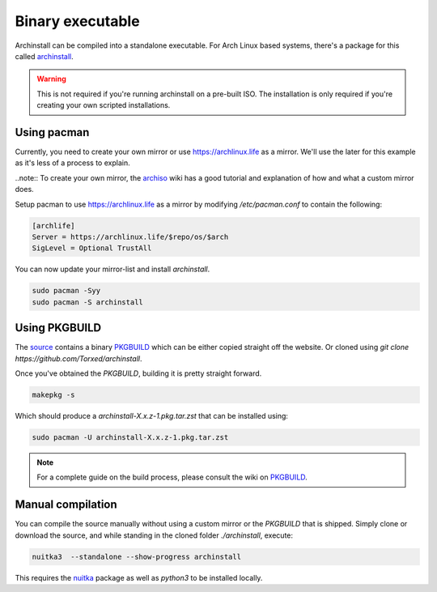 .. _installing.binary

Binary executable
=================

Archinstall can be compiled into a standalone executable.
For Arch Linux based systems, there's a package for this called `archinstall <https://archlinux.life/>`_.

.. warning::
    This is not required if you're running archinstall on a pre-built ISO. The installation is only required if you're creating your own scripted installations.

Using pacman
------------

Currently, you need to create your own mirror or use https://archlinux.life as a mirror.
We'll use the later for this example as it's less of a process to explain.

..note:: To create your own mirror, the `archiso <https://wiki.archlinux.org/index.php/archiso#Custom_local_repository>`_ wiki has a good tutorial and explanation of how and what a custom mirror does.

Setup pacman to use https://archlinux.life as a mirror by modifying `/etc/pacman.conf` to contain the following:

.. code-block::

    [archlife]
    Server = https://archlinux.life/$repo/os/$arch
    SigLevel = Optional TrustAll

You can now update your mirror-list and install `archinstall`.

.. code-block::

    sudo pacman -Syy
    sudo pacman -S archinstall

Using PKGBUILD
--------------

The `source <https://github.com/Torxed/archinstall>`_ contains a binary `PKGBUILD <https://github.com/Torxed/archinstall/tree/master/PKGBUILD/archinstall>`_ which can be either copied straight off the website. Or cloned using `git clone https://github.com/Torxed/archinstall`.

Once you've obtained the `PKGBUILD`, building it is pretty straight forward.

.. code-block::

    makepkg -s

Which should produce a `archinstall-X.x.z-1.pkg.tar.zst` that can be installed using:

.. code-block::

    sudo pacman -U archinstall-X.x.z-1.pkg.tar.zst

.. note::

    For a complete guide on the build process, please consult the wiki on `PKGBUILD <https://wiki.archlinux.org/index.php/PKGBUILD>`_.

Manual compilation
------------------

You can compile the source manually without using a custom mirror or the `PKGBUILD` that is shipped.
Simply clone or download the source, and while standing in the cloned folder `./archinstall`, execute:

.. code-block::

    nuitka3  --standalone --show-progress archinstall

This requires the `nuitka <https://www.archlinux.org/packages/community/any/nuitka/>`_ package as well as `python3` to be installed locally.